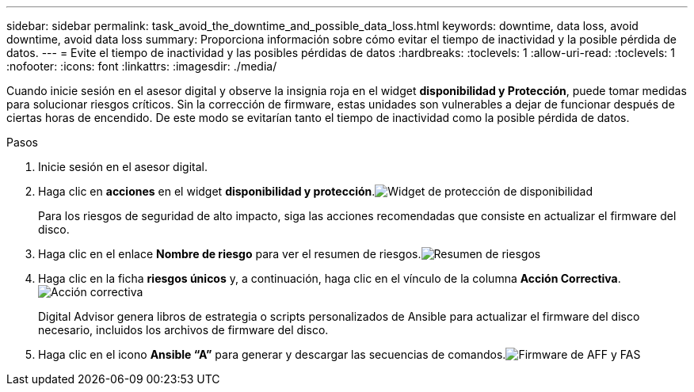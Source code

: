 ---
sidebar: sidebar 
permalink: task_avoid_the_downtime_and_possible_data_loss.html 
keywords: downtime, data loss, avoid downtime, avoid data loss 
summary: Proporciona información sobre cómo evitar el tiempo de inactividad y la posible pérdida de datos. 
---
= Evite el tiempo de inactividad y las posibles pérdidas de datos
:hardbreaks:
:toclevels: 1
:allow-uri-read: 
:toclevels: 1
:nofooter: 
:icons: font
:linkattrs: 
:imagesdir: ./media/


[role="lead"]
Cuando inicie sesión en el asesor digital y observe la insignia roja en el widget *disponibilidad y Protección*, puede tomar medidas para solucionar riesgos críticos. Sin la corrección de firmware, estas unidades son vulnerables a dejar de funcionar después de ciertas horas de encendido. De este modo se evitarían tanto el tiempo de inactividad como la posible pérdida de datos.

.Pasos
. Inicie sesión en el asesor digital.
. Haga clic en *acciones* en el widget *disponibilidad y protección*.image:Availability and protection_image 1 downtime and data loss.png["Widget de protección de  disponibilidad"]
+
Para los riesgos de seguridad de alto impacto, siga las acciones recomendadas que consiste en actualizar el firmware del disco.

. Haga clic en el enlace *Nombre de riesgo* para ver el resumen de riesgos.image:Risk summary_image 2 downtime and data loss.png["Resumen de riesgos"]
. Haga clic en la ficha *riesgos únicos* y, a continuación, haga clic en el vínculo de la columna *Acción Correctiva*.image:Corrective action_image 3 downtime and data loss.png["Acción correctiva"]
+
Digital Advisor genera libros de estrategia o scripts personalizados de Ansible para actualizar el firmware del disco necesario, incluidos los archivos de firmware del disco.

. Haga clic en el icono *Ansible “A”* para generar y descargar las secuencias de comandos.image:Update AFF and FAS Firmware_image 4 downtime and data loss.png["Firmware de AFF y FAS"]

